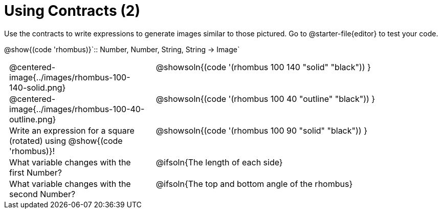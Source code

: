 = Using Contracts (2)

++++
<style>
	td { padding: 0 .5em !important; }
	td p.tableblock { text-align: left; }
	tr > td:nth-child(2) { vertical-align: top; text-align: left; }
</style>
++++

Use the contracts to write expressions to generate images similar to those pictured. Go to @starter-file{editor} to test your code.

[.center]
--
@show{(code 'rhombus)}`{two-colons} Number, Number, String, String -> Image`
--
[.FillVerticalSpace, cols="^.^1,^.^2",stripes="none"]
|===
| @centered-image{../images/rhombus-100-140-solid.png}
| @showsoln{(code '(rhombus 100 140 "solid" "black")) }

| @centered-image{../images/rhombus-100-40-outline.png}
| @showsoln{(code '(rhombus 100 40 "outline" "black")) }

| Write an expression for a square (rotated) using @show{(code 'rhombus)}!
| @showsoln{(code '(rhombus 100 90 "solid" "black")) }

| What variable changes with the first Number?
| @ifsoln{The length of each side}

| What variable changes with the second Number?
| @ifsoln{The top and bottom angle of the rhombus}
|===


